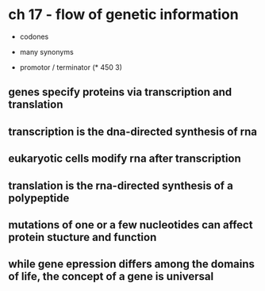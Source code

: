 * ch 17 - flow of genetic information

- codones
- many synonyms

- promotor / terminator
  (* 450 3)

** genes specify proteins via transcription and translation

** transcription is the dna-directed synthesis of rna

** eukaryotic cells modify rna after transcription

** translation is the rna-directed synthesis of a polypeptide

** mutations of one or a few nucleotides can affect protein stucture and function

** while gene epression differs among the domains of life, the concept of a gene is universal
